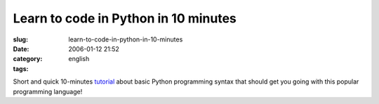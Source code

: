 Learn to code in Python in 10 minutes
#####################################
:slug: learn-to-code-in-python-in-10-minutes
:date: 2006-01-12 21:52
:category:
:tags: english

Short and quick 10-minutes
`tutorial <http://www.poromenos.org/tutorials/python>`__ about basic
Python programming syntax that should get you going with this popular
programming language!
